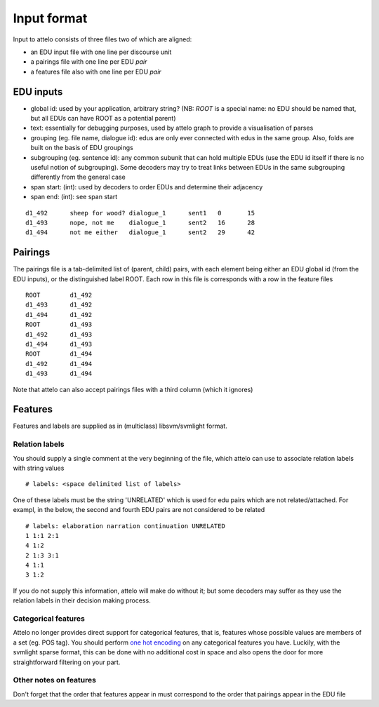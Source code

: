 .. _input-format:

Input format
============

Input to attelo consists of three files two of which are aligned:

* an EDU input file with one line per discourse unit
* a pairings file with one line per EDU *pair*
* a features file also with one line per EDU *pair*

EDU inputs
----------

* global id: used by your application, arbitrary string?
  (NB: `ROOT` is a special name: no EDU should be named that,
  but all EDUs can have ROOT as a potential parent)
* text: essentially for debugging purposes, used by attelo
  graph to provide a visualisation of parses
* grouping (eg. file name, dialogue id): edus are only ever
  connected with edus in the same group. Also, folds are
  built on the basis of EDU groupings
* subgrouping (eg. sentence id): any common subunit that
  can hold multiple EDUs (use the EDU id itself if there
  is no useful notion of subgrouping).  Some decoders may
  try to treat links between EDUs in the same subgrouping
  differently from the general case
* span start: (int): used by decoders to order EDUs and
  determine their adjacency
* span end: (int): see span start

::

    d1_492	sheep for wood?	dialogue_1	sent1	0	15
    d1_493	nope, not me	dialogue_1	sent2	16	28
    d1_494	not me either	dialogue_1	sent2	29	42

Pairings
--------
The pairings file is a tab-delimited list of (parent, child) pairs,
with each element being either an EDU global id (from the EDU inputs),
or the distinguished label ROOT.  Each row in this file is corresponds with a
row in the feature files ::


    ROOT	d1_492
    d1_493	d1_492
    d1_494	d1_492
    ROOT	d1_493
    d1_492	d1_493
    d1_494	d1_493
    ROOT	d1_494
    d1_492	d1_494
    d1_493	d1_494


Note that attelo can also accept pairings files with a third column (which
it ignores)

Features
--------

Features and labels are supplied as in (multiclass) libsvm/svmlight format.

Relation labels
~~~~~~~~~~~~~~~
You should supply a single comment at the very beginning of the file,
which attelo can use to associate relation labels with string values ::

    # labels: <space delimited list of labels>

One of these labels must be the string 'UNRELATED' which is used for edu
pairs which are not related/attached.  For exampl, in the below, the second
and fourth EDU pairs are not considered to be related ::

    # labels: elaboration narration continuation UNRELATED
    1 1:1 2:1
    4 1:2
    2 1:3 3:1
    4 1:1
    3 1:2

If you do not supply this information, attelo will make do without it;
but some decoders may suffer as they use the relation labels in their
decision making process.

Categorical features
~~~~~~~~~~~~~~~~~~~~
Attelo no longer provides direct support for categorical features, that is,
features whose possible values are members of a set (eg. POS tag).  You should
perform `one hot encoding
<http://scikit-learn.org/stable/modules/generated/sklearn.preprocessing.OneHotEncoder.html>`_
on any categorical features you have. Luckily, with the svmlight sparse format,
this can be done with no additional cost in space and also opens the door for
more straightforward filtering on your part.

Other notes on features
~~~~~~~~~~~~~~~~~~~~~~~
Don't forget that the order that features appear in must correspond to the
order that pairings appear in the EDU file

